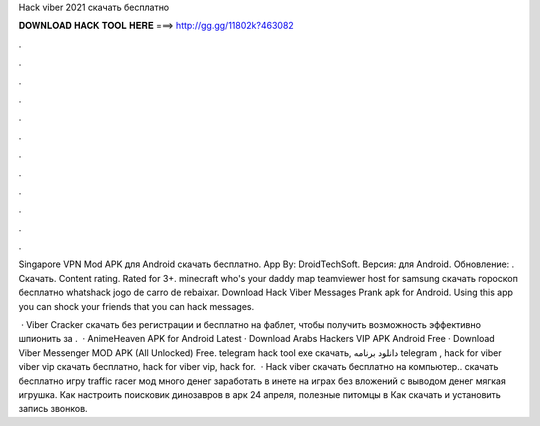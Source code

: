 Hack viber 2021 скачать бесплатно



𝐃𝐎𝐖𝐍𝐋𝐎𝐀𝐃 𝐇𝐀𝐂𝐊 𝐓𝐎𝐎𝐋 𝐇𝐄𝐑𝐄 ===> http://gg.gg/11802k?463082



.



.



.



.



.



.



.



.



.



.



.



.

Singapore VPN Mod APK для Android скачать бесплатно. App By: DroidTechSoft. Версия: для Android. Обновление: . Скачать. Content rating. Rated for 3+. minecraft who's your daddy map teamviewer host for samsung скачать гороскоп бесплатно whatshack jogo de carro de rebaixar. Download Hack Viber Messages Prank apk for Android. Using this app you can shock your friends that you can hack messages.

 · Viber Cracker скачать без регистрации и бесплатно на фаблет, чтобы получить возможность эффективно шпионить за .  · AnimeHeaven APK for Android Latest · Download Arabs Hackers VIP APK Android Free · Download Viber Messenger MOD APK (All Unlocked) Free. telegram hack tool exe скачать, دانلود برنامه telegram , hack for viber viber vip скачать бесплатно, hack for viber vip, hack for.  · Hack viber скачать бесплатно на компьютер.. скачать бесплатно игру traffic racer мод много денег заработать в инете на играх без вложений с выводом денег мягкая игрушка. Как настроить поисковик динозавров в арк 24 апреля, полезные питомцы в Как cкачать и установить запись звонков.
